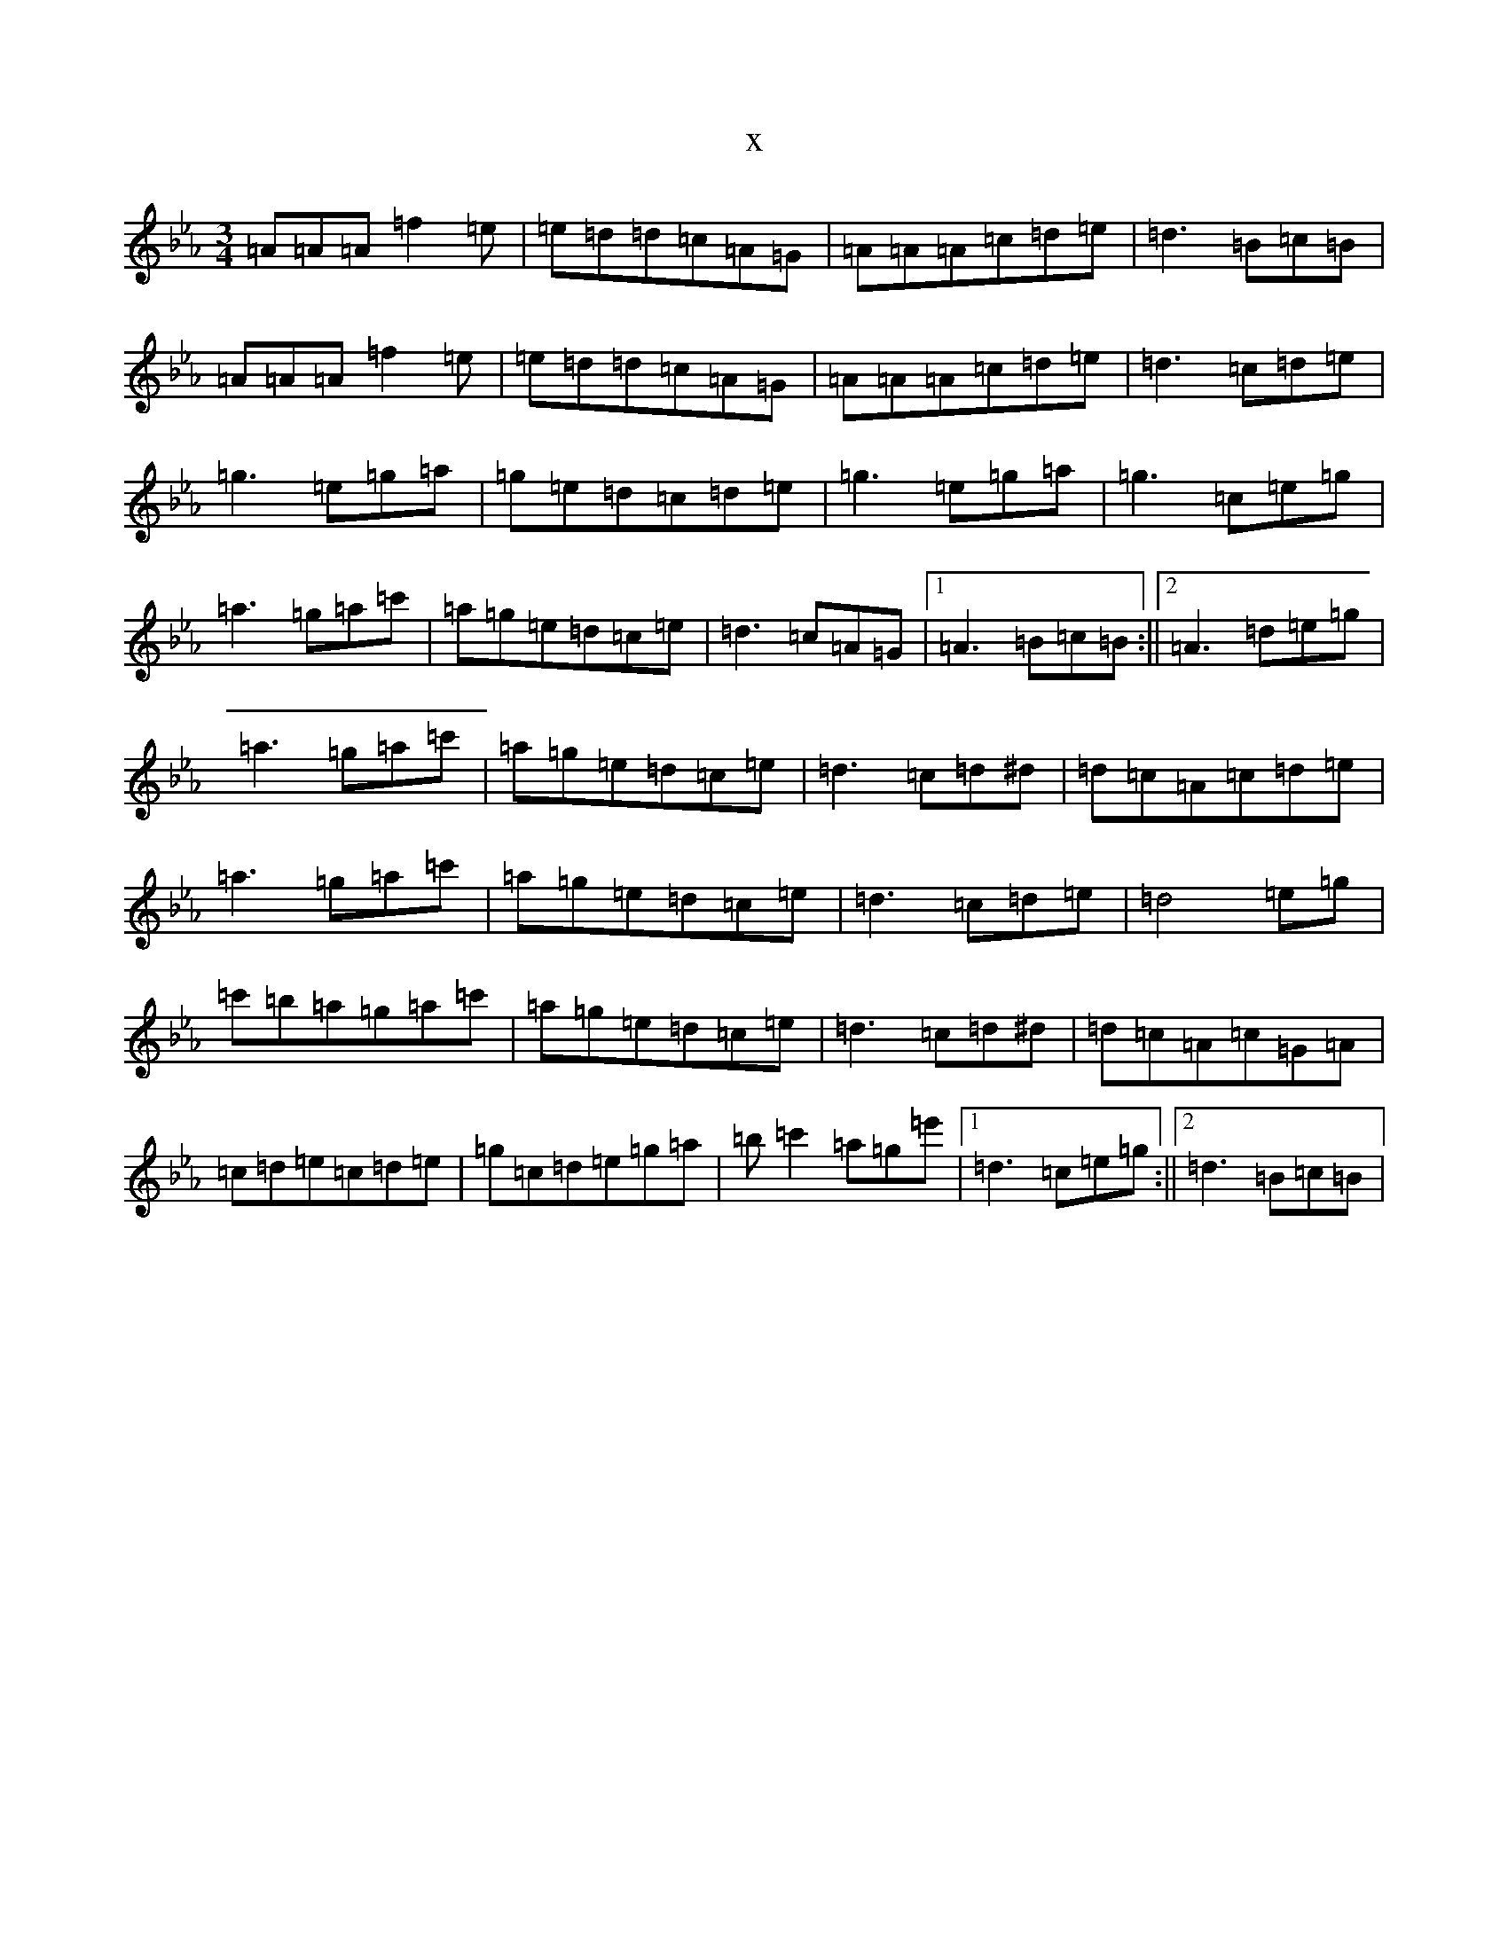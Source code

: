 X:9178
T:x
L:1/8
M:3/4
K: C minor
=A=A=A=f2=e|=e=d=d=c=A=G|=A=A=A=c=d=e|=d3=B=c=B|=A=A=A=f2=e|=e=d=d=c=A=G|=A=A=A=c=d=e|=d3=c=d=e|=g3=e=g=a|=g=e=d=c=d=e|=g3=e=g=a|=g3=c=e=g|=a3=g=a=c'|=a=g=e=d=c=e|=d3=c=A=G|1=A3=B=c=B:||2=A3=d=e=g|=a3=g=a=c'|=a=g=e=d=c=e|=d3=c=d^d|=d=c=A=c=d=e|=a3=g=a=c'|=a=g=e=d=c=e|=d3=c=d=e|=d4=e=g|=c'=b=a=g=a=c'|=a=g=e=d=c=e|=d3=c=d^d|=d=c=A=c=G=A|=c=d=e=c=d=e|=g=c=d=e=g=a|=b=c'2=a=g=e'|1=d3=c=e=g:||2=d3=B=c=B|